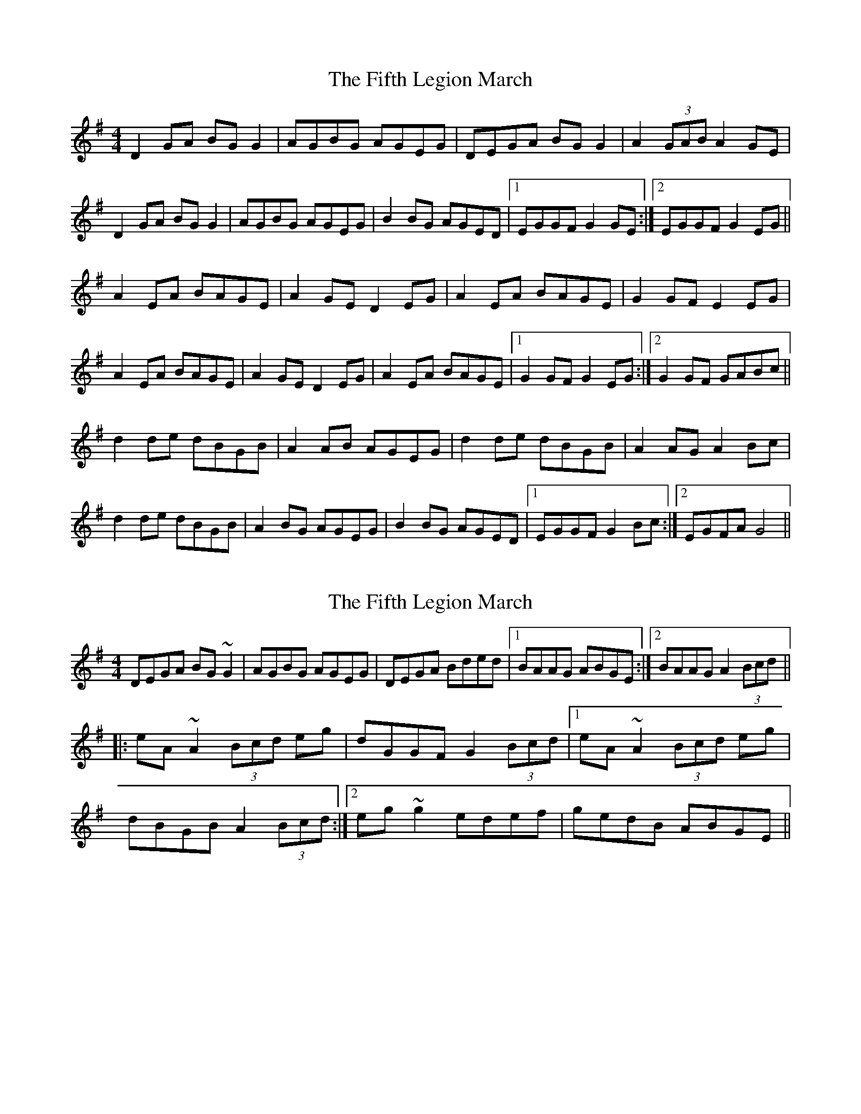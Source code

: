 X: 1
T: Fifth Legion March, The
Z: Kenny
S: https://thesession.org/tunes/9856#setting9856
R: reel
M: 4/4
L: 1/8
K: Gmaj
D2 GA BG G2 | AGBG AGEG | DEGA BG G2 | A2 (3GAB A2 GE |
D2 GA BG G2 | AGBG AGEG | B2 BG AGED |1 EGGF G2 GE :|2 EGGF G2 EG ||
A2 EA BAGE | A2 GE D2 EG | A2 EA BAGE | G2 GF E2 EG |
A2 EA BAGE | A2 GE D2 EG | A2 EA BAGE |1 G2 GF G2 EG :|2 G2 GF GABc ||
d2 de dBGB | A2 AB AGEG | d2 de dBGB | A2 AG A2 Bc |
d2 de dBGB | A2 BG AGEG | B2 BG AGED |1 EGGF G2 Bc :|2 EGFA G4 ||
X: 2
T: Fifth Legion March, The
Z: Alistair
S: https://thesession.org/tunes/9856#setting20126
R: reel
M: 4/4
L: 1/8
K: Gmaj
DEGA BG~G2|AGBG AGEG|DEGA Bded|1 BAAG ABGE:|2 BAAG A2 (3Bcd|||:eA~A2 (3Bcd eg|dGGF G2 (3Bcd|1 eA~A2 (3Bcd eg|dBGB A2 (3Bcd:|2 eg~g2 edef|gedB ABGE||
X: 3
T: Fifth Legion March, The
Z: CáitMurphy
S: https://thesession.org/tunes/9856#setting25065
R: reel
M: 4/4
L: 1/8
K: Gmaj
GE |: DEGA BGGG | AGBG AGEA | DEGA BGGG | GAAG A2 GE |
D2 GA BGGG | A2 BG AGEG | ~B3 B/ BA AGED |1 EGGF G2 GE :|2 EGGF G2 EG ||
|: A2 EA BAGE | A2 GE D2 EG | A2 EA BAGE | GGGF E2 EG |
A2 EA BAGE | A2 GE DBEG |A2 EA BAGE |1 GGGF G2 EG :|2 GGGF GABc ||
|: d2 de dBGB | A2 AB AGBc | d2 de dBGB | A2 AB A2 Bc |
d2 de dBGB | A2 BG AGEG | ~B3 B/ BA AGED |1 EGGF G2 Bc :|2 EGGF G2GE ||
